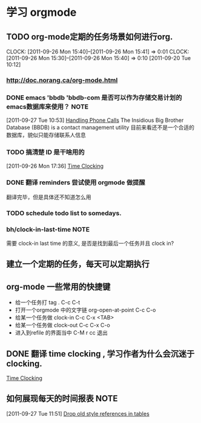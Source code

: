 * 学习 orgmode
** TODO org-mode定期的任务场景如何进行org.
   CLOCK: [2011-09-26 Mon 15:40]--[2011-09-26 Mon 15:41] =>  0:01
   CLOCK: [2011-09-26 Mon 15:30]--[2011-09-26 Mon 15:40] =>  0:10
[2011-09-20 Tue 10:12]

*** http://doc.norang.ca/org-mode.html
*** DONE emacs 'bbdb 'bbdb-com 是否可以作为存储交易计划的emacs数据库来使用？ :NOTE:
   :LOGBOOK:
   CLOCK: [2011-09-27 Tue 10:53]--[2011-09-27 Tue 10:57] =>  0:04
   :END:
  :PROPERTIES:
  :ORDERED:  t
  :ID:       12e9161e-299e-45bf-aeea-b96585228e02
  :END:
[2011-09-27 Tue 10:53]
[[file:~/org/docs/orgmode-tut.org::*Handling%20Phone%20Calls][Handling Phone Calls]]
	The Insidious Big Brother Database (BBDB) is a contact management utility
	目前来看还不是一个合适的数据库，貌似只能存储联系人信息
*** TODO 搞清楚 ID 是干啥用的
  :LOGBOOK:
  :END:
	[2011-09-26 Mon 17:36]
	[[file:~/org/docs/orgmode-tut.org::*Time%20Clocking][Time Clocking]]

*** DONE 翻译 reminders 尝试使用 orgmode 做提醒
  :LOGBOOK:
  CLOCK: [2011-09-26 Mon 17:16]--[2011-09-26 Mon 17:27] =>  0:11
  :END:
	翻译完毕，但是具体还不知道怎么用

*** TODO schedule todo list to somedays.
*** bh/clock-in-last-time					       :NOTE:
   :LOGBOOK:
   CLOCK: [2011-10-08 Sat 09:56]--[2011-10-08 Sat 09:58] =>  0:02
   :END:
	需要 clock-in last time 的意义, 是否是找到最后一个任务并且 clock in?
** 建立一个定期的任务，每天可以定期执行
** org-mode 一些常用的快捷键
   :LOGBOOK:
   CLOCK: [2011-10-25 Tue 14:23]--[2011-10-25 Tue 14:25] =>  0:02
   :END:
   - 给一个任务打 tag .				C-c C-t
   - 打开一个orgmode 中的文字链 org-open-at-point   C-c C-o
   - 给某一个任务做 clock-in			C-c C-x <TAB>
   - 给某一个任务做 clock-out			C-c C-x C-o
   - 进入到refile 的界面当中			C-M r  cc 退出

** DONE 翻译 time clocking , 学习作者为什么会沉迷于clocking.
  :LOGBOOK:
  CLOCK: [2011-10-26 Wed 10:06]--[2011-10-26 Wed 10:11] =>  0:05
  CLOCK: [2011-09-27 Tue 10:26]--[2011-09-27 Tue 10:53] =>  0:27
  CLOCK: [2011-09-26 Mon 17:55]--[2011-09-27 Tue 10:16] => 16:21
  CLOCK: [2011-09-26 Mon 17:39]--[2011-09-26 Mon 17:54] =>  0:15
  :END:
[[file:~/org/docs/orgmode-tut.org::*Time%20Clocking][Time Clocking]]
** 如何展现每天的时间报表					       :NOTE:
   :LOGBOOK:
   :END:
[2011-09-27 Tue 11:51]
[[file:~/org/docs/orgmode-tut.org::*Drop%20old%20style%20references%20in%20tables][Drop old style references in tables]]
